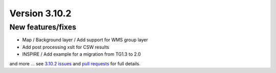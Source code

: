 .. _version-3102:

Version 3.10.2
##############

New features/fixes
------------------

* Map / Background layer / Add support for WMS group layer
* Add post processing xslt for CSW results
* INSPIRE / Add example for a migration from TG1.3 to 2.0

and more ... see `3.10.2 issues <https://github.com/geonetwork/core-geonetwork/issues?q=is%3Aissue+milestone%3A3.10.2+is%3Aclosed>`_ and
`pull requests <https://github.com/geonetwork/core-geonetwork/pulls?q=milestone%3A3.10.2+is%3Aclosed+is%3Apr>`_ for full details.
